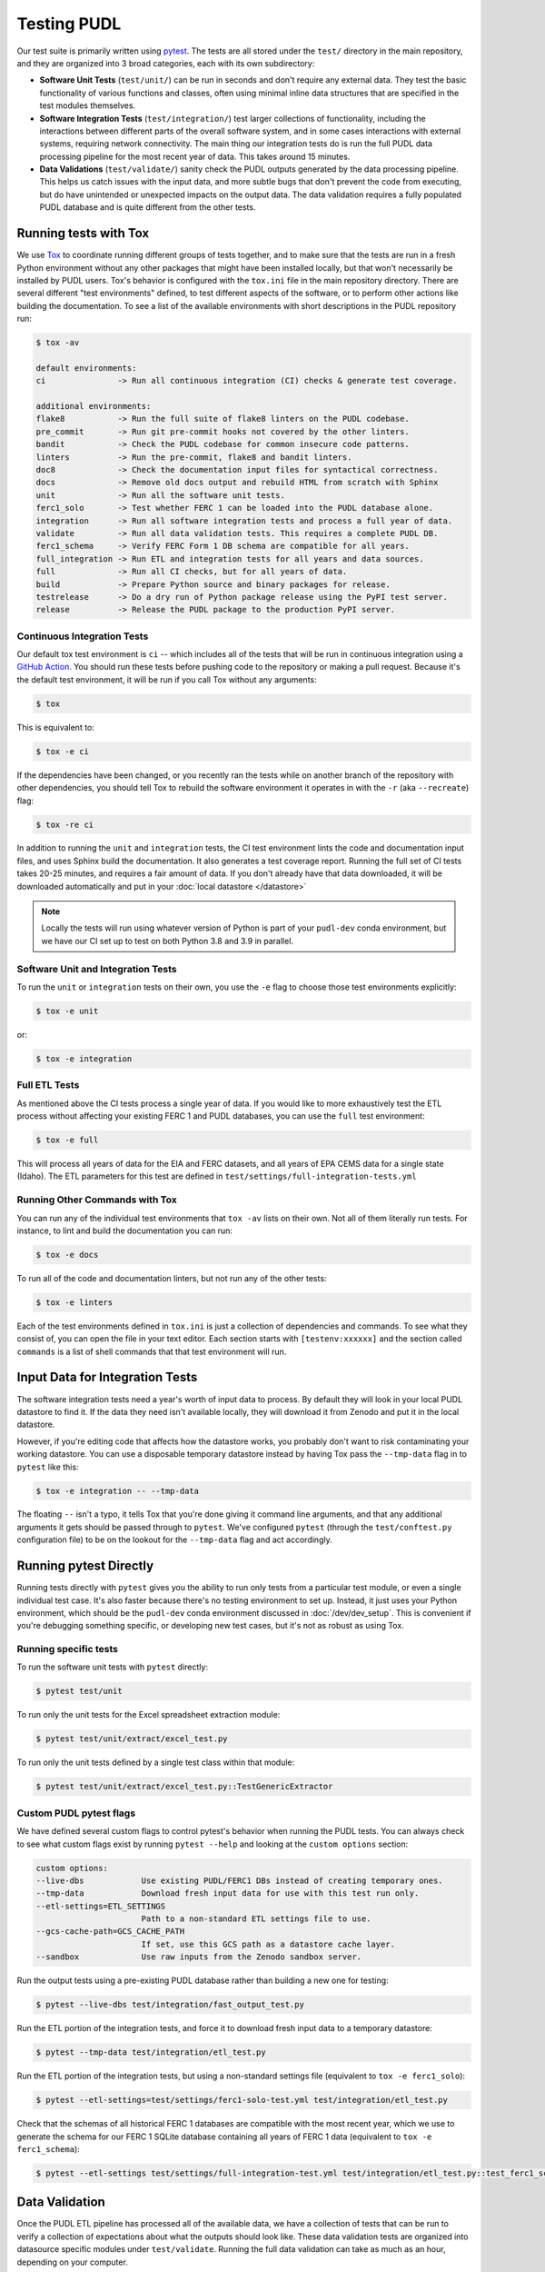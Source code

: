 .. _testing:

===============================================================================
Testing PUDL
===============================================================================
Our test suite is primarily written using `pytest <https://pytest.org>`__.
The tests are all stored under the ``test/`` directory in the main repository,
and they are organized into 3 broad categories, each with its own subdirectory:

* **Software Unit Tests** (``test/unit/``) can be run in seconds and don't
  require any external data. They test the basic functionality of various
  functions and classes, often using minimal inline data structures that are
  specified in the test modules themselves.
* **Software Integration Tests** (``test/integration/``) test larger
  collections of functionality, including the interactions between different
  parts of the overall software system, and in some cases interactions with
  external systems, requiring network connectivity. The main thing our
  integration tests do is run the full PUDL data processing pipeline for the
  most recent year of data. This takes around 15 minutes.
* **Data Validations** (``test/validate/``) sanity check the PUDL outputs
  generated by the data processing pipeline. This helps us catch issues with
  the input data, and more subtle bugs that don't prevent the code from
  executing, but do have unintended or unexpected impacts on the output data.
  The data validation requires a fully populated PUDL database and is quite
  different from the other tests.

-------------------------------------------------------------------------------
Running tests with Tox
-------------------------------------------------------------------------------
We use `Tox <https://tox.readthedocs.io>`__ to coordinate running different
groups of tests together, and to make sure that the tests are run in a fresh
Python environment without any other packages that might have been installed
locally, but that won't necessarily be installed by PUDL users. Tox's behavior
is configured with the ``tox.ini`` file in the main repository directory. There
are several different "test environments" defined, to test different aspects
of the software, or to perform other actions like building the documentation.
To see a list of the available environments with short descriptions in the PUDL
repository run:

.. code-block:: console

    $ tox -av

    default environments:
    ci               -> Run all continuous integration (CI) checks & generate test coverage.

    additional environments:
    flake8           -> Run the full suite of flake8 linters on the PUDL codebase.
    pre_commit       -> Run git pre-commit hooks not covered by the other linters.
    bandit           -> Check the PUDL codebase for common insecure code patterns.
    linters          -> Run the pre-commit, flake8 and bandit linters.
    doc8             -> Check the documentation input files for syntactical correctness.
    docs             -> Remove old docs output and rebuild HTML from scratch with Sphinx
    unit             -> Run all the software unit tests.
    ferc1_solo       -> Test whether FERC 1 can be loaded into the PUDL database alone.
    integration      -> Run all software integration tests and process a full year of data.
    validate         -> Run all data validation tests. This requires a complete PUDL DB.
    ferc1_schema     -> Verify FERC Form 1 DB schema are compatible for all years.
    full_integration -> Run ETL and integration tests for all years and data sources.
    full             -> Run all CI checks, but for all years of data.
    build            -> Prepare Python source and binary packages for release.
    testrelease      -> Do a dry run of Python package release using the PyPI test server.
    release          -> Release the PUDL package to the production PyPI server.

Continuous Integration Tests
^^^^^^^^^^^^^^^^^^^^^^^^^^^^
Our default tox test environment is ``ci`` -- which includes all of the tests
that will be run in continuous integration using a `GitHub Action
<https://github.com/features/actions>`__. You should run these tests before
pushing code to the repository or making a pull request. Because it's the
default test environment, it will be run if you call Tox without any
arguments:

.. code-block:: console

    $ tox

This is equivalent to:

.. code-block:: console

    $ tox -e ci

If the dependencies have been changed, or you recently ran the tests while on
another branch of the repository with other dependencies, you should tell Tox
to rebuild the software environment it operates in with the ``-r`` (aka
``--recreate``) flag:

.. code-block:: console

    $ tox -re ci

In addition to running the ``unit`` and ``integration`` tests, the CI test
environment lints the code and documentation input files, and uses Sphinx
build the documentation. It also generates a test coverage report. Running
the full set of CI tests takes 20-25 minutes, and requires a fair amount of
data. If you don't already have that data downloaded, it will be downloaded
automatically and put in your :doc:`local datastore </datastore>`

.. note::

  Locally the tests will run using whatever version of Python is part of your
  ``pudl-dev`` conda environment, but we have our CI set up to test on both
  Python 3.8 and 3.9 in parallel.

Software Unit and Integration Tests
^^^^^^^^^^^^^^^^^^^^^^^^^^^^^^^^^^^
To run the ``unit`` or ``integration`` tests on their own, you use the ``-e``
flag to choose those test environments explicitly:

.. code-block:: console

    $ tox -e unit

or:

.. code-block:: console

    $ tox -e integration

Full ETL Tests
^^^^^^^^^^^^^^
As mentioned above the CI tests process a single year of data. If you would
like to more exhaustively test the ETL process without affecting your
existing FERC 1 and PUDL databases, you can use the ``full`` test
environment:

.. code-block:: console

    $ tox -e full

This will process all years of data for the EIA and FERC datasets, and all
years of EPA CEMS data for a single state (Idaho). The ETL parameters for
this test are defined in ``test/settings/full-integration-tests.yml``


Running Other Commands with Tox
^^^^^^^^^^^^^^^^^^^^^^^^^^^^^^^
You can run any of the individual test environments that ``tox -av`` lists on
their own.  Not all of them literally run tests. For instance, to lint and
build the documentation you can run:

.. code-block:: console

    $ tox -e docs

To run all of the code and documentation linters, but not run any of the other
tests:

.. code-block:: console

    $ tox -e linters

Each of the test environments defined in ``tox.ini`` is just a collection of
dependencies and commands. To see what they consist of, you can open the file
in your text editor. Each section starts with ``[testenv:xxxxxx]`` and the
section called ``commands`` is a list of shell commands that that test
environment will run.

-------------------------------------------------------------------------------
Input Data for Integration Tests
-------------------------------------------------------------------------------
The software integration tests need a year's worth of input data to process. By
default they will look in your local PUDL datastore to find it. If the data
they need isn't available locally, they will download it from Zenodo and put it
in the local datastore.

However, if you're editing code that affects how the datastore works, you
probably don't want to risk contaminating your working datastore. You can
use a disposable temporary datastore instead by having Tox pass the
``--tmp-data`` flag in to ``pytest`` like this:

.. code-block:: console

   $ tox -e integration -- --tmp-data

The floating ``--`` isn't a typo, it tells Tox that you're done giving it
command line arguments, and that any additional arguments it gets should be
passed through to ``pytest``. We've configured ``pytest`` (through the
``test/conftest.py`` configuration file) to be on the lookout for the
``--tmp-data`` flag and act accordingly.

.. seealso::

    * :doc:`/usage` for more on how to set up a PUDL workspace, including a
      datastore.
    * :doc:`/datastore` for more on how to work with the datastore.

-------------------------------------------------------------------------------
Running pytest Directly
-------------------------------------------------------------------------------
Running tests directly with ``pytest`` gives you the ability to run only
tests from a particular test module, or even a single individual test case.
It's also faster because there's no testing environment to set up. Instead,
it just uses your Python environment, which should be the ``pudl-dev`` conda
environment discussed in :doc:`/dev/dev_setup`. This is convenient if you're
debugging something specific, or developing new test cases, but it's not as
robust as using Tox.

Running specific tests
^^^^^^^^^^^^^^^^^^^^^^
To run the software unit tests with ``pytest`` directly:

.. code-block:: console

   $ pytest test/unit

To run only the unit tests for the Excel spreadsheet extraction module:

.. code-block:: console

   $ pytest test/unit/extract/excel_test.py

To run only the unit tests defined by a single test class within that module:

.. code-block:: console

   $ pytest test/unit/extract/excel_test.py::TestGenericExtractor

Custom PUDL pytest flags
^^^^^^^^^^^^^^^^^^^^^^^^
We have defined several custom flags to control pytest's behavior when running
the PUDL tests. You can always check to see what custom flags exist by running
``pytest --help`` and looking at the ``custom options`` section:

.. code-block:: console

  custom options:
  --live-dbs            Use existing PUDL/FERC1 DBs instead of creating temporary ones.
  --tmp-data            Download fresh input data for use with this test run only.
  --etl-settings=ETL_SETTINGS
                        Path to a non-standard ETL settings file to use.
  --gcs-cache-path=GCS_CACHE_PATH
                        If set, use this GCS path as a datastore cache layer.
  --sandbox             Use raw inputs from the Zenodo sandbox server.

Run the output tests using a pre-existing PUDL database rather than building
a new one for testing:

.. code-block:: console

  $ pytest --live-dbs test/integration/fast_output_test.py

Run the ETL portion of the integration tests, and force it to download fresh
input data to a temporary datastore:

.. code-block:: console

   $ pytest --tmp-data test/integration/etl_test.py

Run the ETL portion of the integration tests, but using a non-standard settings
file (equivalent to ``tox -e ferc1_solo``):

.. code-block:: console

  $ pytest --etl-settings=test/settings/ferc1-solo-test.yml test/integration/etl_test.py

Check that the schemas of all historical FERC 1 databases are compatible with
the most recent year, which we use to generate the schema for our FERC 1 SQLite
database containing all years of FERC 1 data (equivalent to ``tox -e ferc1_schema``):

.. code-block:: console

  $ pytest --etl-settings test/settings/full-integration-test.yml test/integration/etl_test.py::test_ferc1_schema

-------------------------------------------------------------------------------
Data Validation
-------------------------------------------------------------------------------
Once the PUDL ETL pipeline has processed all of the available data, we have a
collection of tests that can be run to verify a collection of expectations
about what the outputs should look like. These data validation tests are
organized into datasource specific modules under ``test/validate``. Running
the full data validation can take as much as an hour, depending on your
computer.

These tests require a fully populated PUDL database which contains all
available FERC and EIA data, as specified by the
``test/settings/full-integration-test.yml`` input file. They are run against the
"live" SQLite database in your pudl workspace at ``sqlite/pudl.sqlite``. To run
the full data validation against an existing database:

.. code-block:: console

    $ tox -e validate

Which internally calls pytest like this, but in a clean Python environment:

.. code-block:: console

    $ pytest --live-dbs test/validate

The data validation cases that pertain to the contents of the data tables are
currently stored as part of the :mod:`pudl.validate` module.

The expected number of records in each output table is stored in the validation
test modules under ``test/validate`` as pytest parameterizations.

Data Validation Notebooks
^^^^^^^^^^^^^^^^^^^^^^^^^
We also have a collection of Jupyter Notebooks that use the same functions as
the data validation tests and also produce some visualizations of the data to
make it easier to understand what's wrong when validation fails. These
notebooks are stored in ``test/notebooks``

Like the data validations, the notebooks will only run successfully when
there's a full PUDL SQLite database available in your PUDL workspace.
